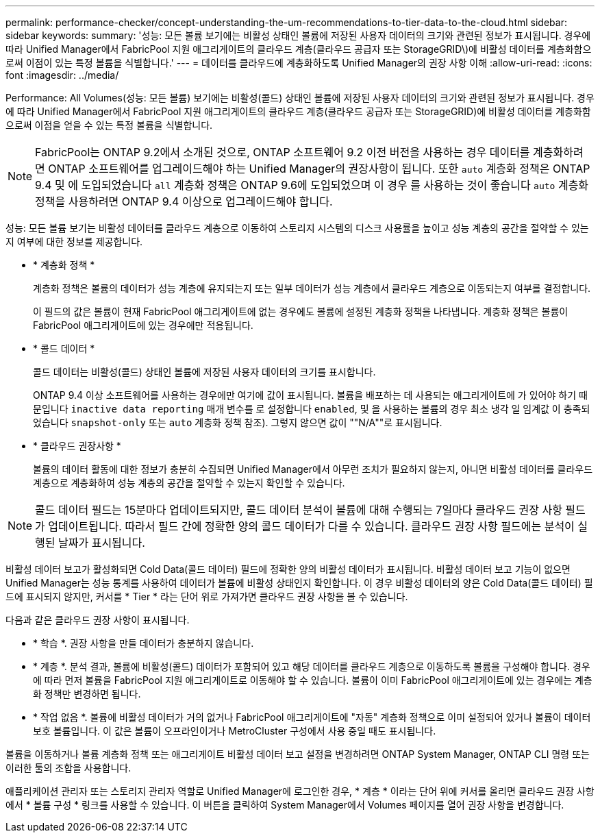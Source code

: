 ---
permalink: performance-checker/concept-understanding-the-um-recommendations-to-tier-data-to-the-cloud.html 
sidebar: sidebar 
keywords:  
summary: '성능: 모든 볼륨 보기에는 비활성 상태인 볼륨에 저장된 사용자 데이터의 크기와 관련된 정보가 표시됩니다. 경우에 따라 Unified Manager에서 FabricPool 지원 애그리게이트의 클라우드 계층(클라우드 공급자 또는 StorageGRID\)에 비활성 데이터를 계층화함으로써 이점이 있는 특정 볼륨을 식별합니다.' 
---
= 데이터를 클라우드에 계층화하도록 Unified Manager의 권장 사항 이해
:allow-uri-read: 
:icons: font
:imagesdir: ../media/


[role="lead"]
Performance: All Volumes(성능: 모든 볼륨) 보기에는 비활성(콜드) 상태인 볼륨에 저장된 사용자 데이터의 크기와 관련된 정보가 표시됩니다. 경우에 따라 Unified Manager에서 FabricPool 지원 애그리게이트의 클라우드 계층(클라우드 공급자 또는 StorageGRID)에 비활성 데이터를 계층화함으로써 이점을 얻을 수 있는 특정 볼륨을 식별합니다.

[NOTE]
====
FabricPool는 ONTAP 9.2에서 소개된 것으로, ONTAP 소프트웨어 9.2 이전 버전을 사용하는 경우 데이터를 계층화하려면 ONTAP 소프트웨어를 업그레이드해야 하는 Unified Manager의 권장사항이 됩니다. 또한 `auto` 계층화 정책은 ONTAP 9.4 및 에 도입되었습니다 `all` 계층화 정책은 ONTAP 9.6에 도입되었으며 이 경우 를 사용하는 것이 좋습니다 `auto` 계층화 정책을 사용하려면 ONTAP 9.4 이상으로 업그레이드해야 합니다.

====
성능: 모든 볼륨 보기는 비활성 데이터를 클라우드 계층으로 이동하여 스토리지 시스템의 디스크 사용률을 높이고 성능 계층의 공간을 절약할 수 있는지 여부에 대한 정보를 제공합니다.

* * 계층화 정책 *
+
계층화 정책은 볼륨의 데이터가 성능 계층에 유지되는지 또는 일부 데이터가 성능 계층에서 클라우드 계층으로 이동되는지 여부를 결정합니다.

+
이 필드의 값은 볼륨이 현재 FabricPool 애그리게이트에 없는 경우에도 볼륨에 설정된 계층화 정책을 나타냅니다. 계층화 정책은 볼륨이 FabricPool 애그리게이트에 있는 경우에만 적용됩니다.

* * 콜드 데이터 *
+
콜드 데이터는 비활성(콜드) 상태인 볼륨에 저장된 사용자 데이터의 크기를 표시합니다.

+
ONTAP 9.4 이상 소프트웨어를 사용하는 경우에만 여기에 값이 표시됩니다. 볼륨을 배포하는 데 사용되는 애그리게이트에 가 있어야 하기 때문입니다 `inactive data reporting` 매개 변수를 로 설정합니다 `enabled`, 및 을 사용하는 볼륨의 경우 최소 냉각 일 임계값 이 충족되었습니다 `snapshot-only` 또는 `auto` 계층화 정책 참조). 그렇지 않으면 값이 ""N/A""로 표시됩니다.

* * 클라우드 권장사항 *
+
볼륨의 데이터 활동에 대한 정보가 충분히 수집되면 Unified Manager에서 아무런 조치가 필요하지 않는지, 아니면 비활성 데이터를 클라우드 계층으로 계층화하여 성능 계층의 공간을 절약할 수 있는지 확인할 수 있습니다.



[NOTE]
====
콜드 데이터 필드는 15분마다 업데이트되지만, 콜드 데이터 분석이 볼륨에 대해 수행되는 7일마다 클라우드 권장 사항 필드가 업데이트됩니다. 따라서 필드 간에 정확한 양의 콜드 데이터가 다를 수 있습니다. 클라우드 권장 사항 필드에는 분석이 실행된 날짜가 표시됩니다.

====
비활성 데이터 보고가 활성화되면 Cold Data(콜드 데이터) 필드에 정확한 양의 비활성 데이터가 표시됩니다. 비활성 데이터 보고 기능이 없으면 Unified Manager는 성능 통계를 사용하여 데이터가 볼륨에 비활성 상태인지 확인합니다. 이 경우 비활성 데이터의 양은 Cold Data(콜드 데이터) 필드에 표시되지 않지만, 커서를 * Tier * 라는 단어 위로 가져가면 클라우드 권장 사항을 볼 수 있습니다.

다음과 같은 클라우드 권장 사항이 표시됩니다.

* * 학습 *. 권장 사항을 만들 데이터가 충분하지 않습니다.
* * 계층 *. 분석 결과, 볼륨에 비활성(콜드) 데이터가 포함되어 있고 해당 데이터를 클라우드 계층으로 이동하도록 볼륨을 구성해야 합니다. 경우에 따라 먼저 볼륨을 FabricPool 지원 애그리게이트로 이동해야 할 수 있습니다. 볼륨이 이미 FabricPool 애그리게이트에 있는 경우에는 계층화 정책만 변경하면 됩니다.
* * 작업 없음 *. 볼륨에 비활성 데이터가 거의 없거나 FabricPool 애그리게이트에 "자동" 계층화 정책으로 이미 설정되어 있거나 볼륨이 데이터 보호 볼륨입니다. 이 값은 볼륨이 오프라인이거나 MetroCluster 구성에서 사용 중일 때도 표시됩니다.


볼륨을 이동하거나 볼륨 계층화 정책 또는 애그리게이트 비활성 데이터 보고 설정을 변경하려면 ONTAP System Manager, ONTAP CLI 명령 또는 이러한 툴의 조합을 사용합니다.

애플리케이션 관리자 또는 스토리지 관리자 역할로 Unified Manager에 로그인한 경우, * 계층 * 이라는 단어 위에 커서를 올리면 클라우드 권장 사항에서 * 볼륨 구성 * 링크를 사용할 수 있습니다. 이 버튼을 클릭하여 System Manager에서 Volumes 페이지를 열어 권장 사항을 변경합니다.
